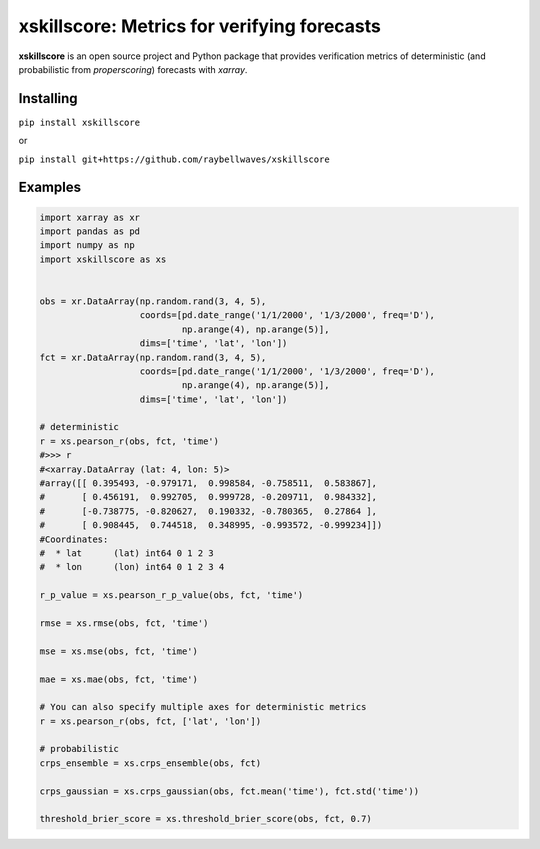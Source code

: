 xskillscore: Metrics for verifying forecasts
============================================

.. image:: https://travis-ci.org/raybellwaves/xskillscore.svg?branch=master
   :target: https://travis-ci.org/raybellwaves/xskillscore

**xskillscore** is an open source project and Python package that provides verification metrics of deterministic (and probabilistic from `properscoring`) forecasts with `xarray`.

Installing
----------

``pip install xskillscore``

or

``pip install git+https://github.com/raybellwaves/xskillscore``

Examples
--------

.. code-block:: python

   import xarray as xr
   import pandas as pd
   import numpy as np
   import xskillscore as xs


   obs = xr.DataArray(np.random.rand(3, 4, 5),
                      coords=[pd.date_range('1/1/2000', '1/3/2000', freq='D'),
                              np.arange(4), np.arange(5)],
                      dims=['time', 'lat', 'lon'])
   fct = xr.DataArray(np.random.rand(3, 4, 5),
                      coords=[pd.date_range('1/1/2000', '1/3/2000', freq='D'),
                              np.arange(4), np.arange(5)],
                      dims=['time', 'lat', 'lon'])

   # deterministic
   r = xs.pearson_r(obs, fct, 'time')
   #>>> r
   #<xarray.DataArray (lat: 4, lon: 5)>
   #array([[ 0.395493, -0.979171,  0.998584, -0.758511,  0.583867],
   #       [ 0.456191,  0.992705,  0.999728, -0.209711,  0.984332],
   #       [-0.738775, -0.820627,  0.190332, -0.780365,  0.27864 ],
   #       [ 0.908445,  0.744518,  0.348995, -0.993572, -0.999234]])
   #Coordinates:
   #  * lat      (lat) int64 0 1 2 3
   #  * lon      (lon) int64 0 1 2 3 4

   r_p_value = xs.pearson_r_p_value(obs, fct, 'time')

   rmse = xs.rmse(obs, fct, 'time')

   mse = xs.mse(obs, fct, 'time')

   mae = xs.mae(obs, fct, 'time') 
   
   # You can also specify multiple axes for deterministic metrics
   r = xs.pearson_r(obs, fct, ['lat', 'lon'])

   # probabilistic
   crps_ensemble = xs.crps_ensemble(obs, fct)

   crps_gaussian = xs.crps_gaussian(obs, fct.mean('time'), fct.std('time'))

   threshold_brier_score = xs.threshold_brier_score(obs, fct, 0.7)
